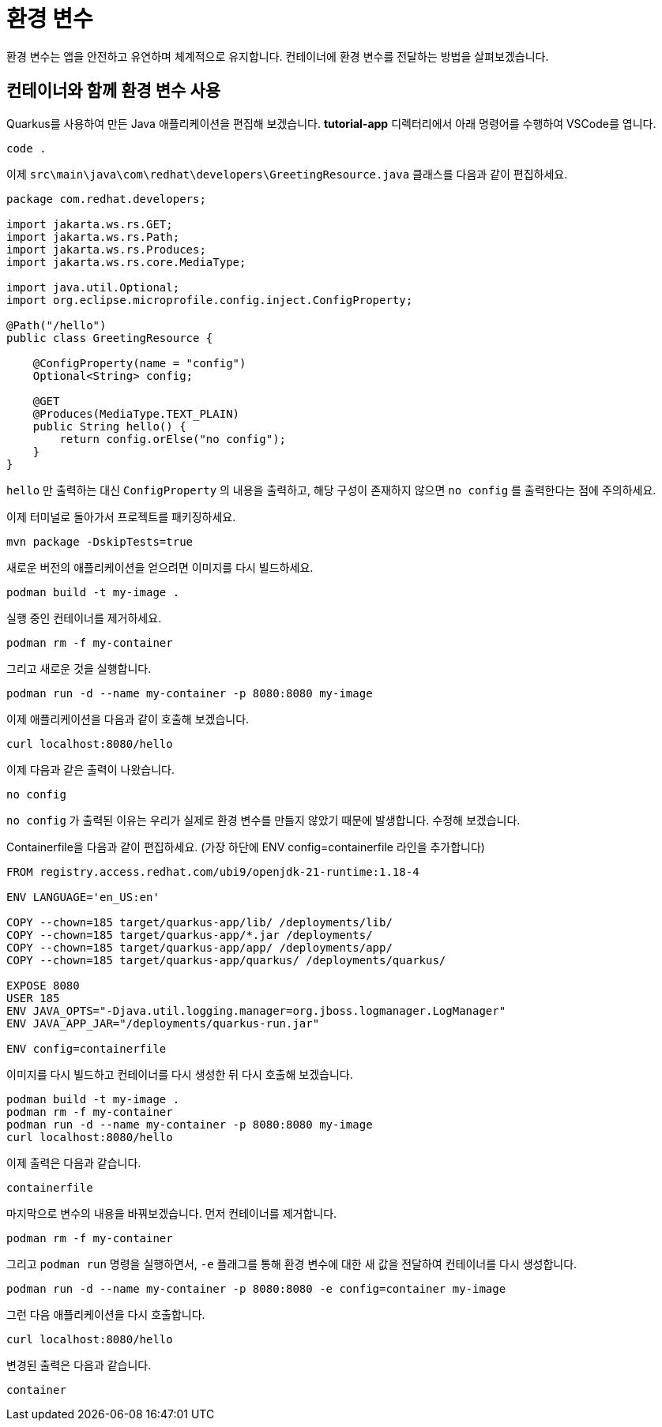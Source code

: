= 환경 변수

:project-name: tutorial-app

환경 변수는 앱을 안전하고 유연하며 체계적으로 유지합니다. 컨테이너에 환경 변수를 전달하는 방법을 살펴보겠습니다.

== 컨테이너와 함께 환경 변수 사용

Quarkus를 사용하여 만든 Java 애플리케이션을 편집해 보겠습니다.
*tutorial-app* 디렉터리에서 아래 명령어를 수행하여 VSCode를 엽니다.

[.console-input]
[source,bash,subs="+macros,+attributes"]
----
code .
----

이제 `src\main\java\com\redhat\developers\GreetingResource.java` 클래스를 다음과 같이 편집하세요.

[.console-input]
[source,java]
----
package com.redhat.developers;

import jakarta.ws.rs.GET;
import jakarta.ws.rs.Path;
import jakarta.ws.rs.Produces;
import jakarta.ws.rs.core.MediaType;

import java.util.Optional;
import org.eclipse.microprofile.config.inject.ConfigProperty;

@Path("/hello")
public class GreetingResource {

    @ConfigProperty(name = "config")
    Optional<String> config;

    @GET
    @Produces(MediaType.TEXT_PLAIN)
    public String hello() {
        return config.orElse("no config");
    }
}

----

`hello` 만 출력하는 대신 `ConfigProperty` 의 내용을 출력하고, 해당 구성이 존재하지 않으면 `no config` 를 출력한다는 점에 주의하세요.

이제 터미널로 돌아가서 프로젝트를 패키징하세요.

[.console-input]
[source,bash,subs="+macros,+attributes"]
----
mvn package -DskipTests=true
----

새로운 버전의 애플리케이션을 얻으려면 이미지를 다시 빌드하세요.

[.console-input]
[source,bash,subs="+macros,+attributes"]
----
podman build -t my-image .
----

실행 중인 컨테이너를 제거하세요.

[.console-input]
[source,bash,subs="+macros,+attributes"]
----
podman rm -f my-container
----

그리고 새로운 것을 실행합니다.

[.console-input]
[source,bash,subs="+macros,+attributes"]
----
podman run -d --name my-container -p 8080:8080 my-image
----

이제 애플리케이션을 다음과 같이 호출해 보겠습니다.

[.console-input]
[source,bash,subs="+macros,+attributes"]
----
curl localhost:8080/hello
----

이제 다음과 같은 출력이 나왔습니다.

[.console-output]
[source,text]
----
no config
----

`no config` 가 출력된 이유는 우리가 실제로 환경 변수를 만들지 않았기 때문에 발생합니다. 수정해 보겠습니다.

Containerfile을 다음과 같이 편집하세요.
(가장 하단에 ENV config=containerfile 라인을 추가합니다)

[.console-input]
[source,docker,subs="+macros,+attributes"]
----
FROM registry.access.redhat.com/ubi9/openjdk-21-runtime:1.18-4

ENV LANGUAGE='en_US:en'

COPY --chown=185 target/quarkus-app/lib/ /deployments/lib/
COPY --chown=185 target/quarkus-app/*.jar /deployments/
COPY --chown=185 target/quarkus-app/app/ /deployments/app/
COPY --chown=185 target/quarkus-app/quarkus/ /deployments/quarkus/

EXPOSE 8080
USER 185
ENV JAVA_OPTS="-Djava.util.logging.manager=org.jboss.logmanager.LogManager"
ENV JAVA_APP_JAR="/deployments/quarkus-run.jar"

ENV config=containerfile

----

이미지를 다시 빌드하고 컨테이너를 다시 생성한 뒤 다시 호출해 보겠습니다.

[.console-input]
[source,bash,subs="+macros,+attributes"]
----
podman build -t my-image .
podman rm -f my-container
podman run -d --name my-container -p 8080:8080 my-image
curl localhost:8080/hello
----

이제 출력은 다음과 같습니다.

[.console-output]
[source,text]
----
containerfile
----

마지막으로 변수의 내용을 바꿔보겠습니다. 먼저 컨테이너를 제거합니다.

[.console-input]
[source,bash,subs="+macros,+attributes"]
----
podman rm -f my-container
----

그리고 `podman run` 명령을 실행하면서, `-e` 플래그를 통해 환경 변수에 대한 새 값을 전달하여 컨테이너를 다시 생성합니다.

[.console-input]
[source,bash,subs="+macros,+attributes"]
----
podman run -d --name my-container -p 8080:8080 -e config=container my-image
----

그런 다음 애플리케이션을 다시 호출합니다.

[.console-input]
[source,bash,subs="+macros,+attributes"]
----
curl localhost:8080/hello
----

변경된 출력은 다음과 같습니다.

[.console-output]
[source,text]
----
container
----
